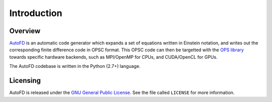 Introduction
============

Overview
--------

`AutoFD <https://bitbucket.org/spjammy/codegen>`_ is an automatic code generator which expands a set of equations written in Einstein notation, and writes out the corresponding finite difference code in OPSC format. This OPSC code can then be targetted with the `OPS library <http://www.oerc.ox.ac.uk/projects/ops>`_ towards specific hardware backends, such as MPI/OpenMP for CPUs, and CUDA/OpenCL for GPUs.

The AutoFD codebase is written in the Python (2.7+) language.

Licensing
---------

AutoFD is released under the `GNU General Public License <http://www.gnu.org/licenses/gpl-3.0.en.html>`_. See the file called ``LICENSE`` for more information.
